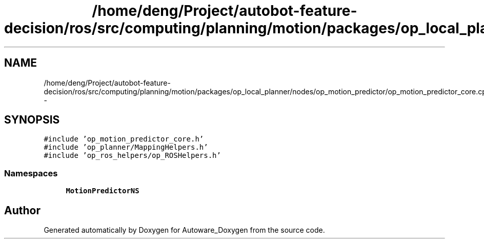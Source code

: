 .TH "/home/deng/Project/autobot-feature-decision/ros/src/computing/planning/motion/packages/op_local_planner/nodes/op_motion_predictor/op_motion_predictor_core.cpp" 3 "Fri May 22 2020" "Autoware_Doxygen" \" -*- nroff -*-
.ad l
.nh
.SH NAME
/home/deng/Project/autobot-feature-decision/ros/src/computing/planning/motion/packages/op_local_planner/nodes/op_motion_predictor/op_motion_predictor_core.cpp \- 
.SH SYNOPSIS
.br
.PP
\fC#include 'op_motion_predictor_core\&.h'\fP
.br
\fC#include 'op_planner/MappingHelpers\&.h'\fP
.br
\fC#include 'op_ros_helpers/op_ROSHelpers\&.h'\fP
.br

.SS "Namespaces"

.in +1c
.ti -1c
.RI " \fBMotionPredictorNS\fP"
.br
.in -1c
.SH "Author"
.PP 
Generated automatically by Doxygen for Autoware_Doxygen from the source code\&.
